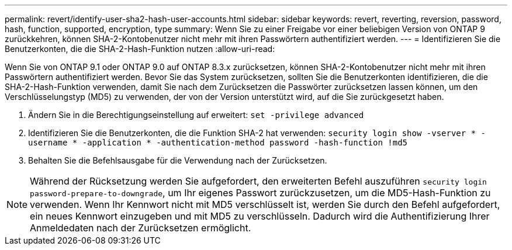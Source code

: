 ---
permalink: revert/identify-user-sha2-hash-user-accounts.html 
sidebar: sidebar 
keywords: revert, reverting, reversion, password, hash, function, supported, encryption, type 
summary: Wenn Sie zu einer Freigabe vor einer beliebigen Version von ONTAP 9 zurückkehren, können SHA-2-Kontobenutzer nicht mehr mit ihren Passwörtern authentifiziert werden. 
---
= Identifizieren Sie die Benutzerkonten, die die SHA-2-Hash-Funktion nutzen
:allow-uri-read: 


[role="lead"]
Wenn Sie von ONTAP 9.1 oder ONTAP 9.0 auf ONTAP 8.3.x zurücksetzen, können SHA-2-Kontobenutzer nicht mehr mit ihren Passwörtern authentifiziert werden. Bevor Sie das System zurücksetzen, sollten Sie die Benutzerkonten identifizieren, die die SHA-2-Hash-Funktion verwenden, damit Sie nach dem Zurücksetzen die Passwörter zurücksetzen lassen können, um den Verschlüsselungstyp (MD5) zu verwenden, der von der Version unterstützt wird, auf die Sie zurückgesetzt haben.

. Ändern Sie in die Berechtigungseinstellung auf erweitert: `set -privilege advanced`
. Identifizieren Sie die Benutzerkonten, die die Funktion SHA-2 hat verwenden: `security login show -vserver * -username * -application * -authentication-method password -hash-function !md5`
. Behalten Sie die Befehlsausgabe für die Verwendung nach der Zurücksetzen.



NOTE: Während der Rücksetzung werden Sie aufgefordert, den erweiterten Befehl auszuführen `security login password-prepare-to-downgrade`, um Ihr eigenes Passwort zurückzusetzen, um die MD5-Hash-Funktion zu verwenden. Wenn Ihr Kennwort nicht mit MD5 verschlüsselt ist, werden Sie durch den Befehl aufgefordert, ein neues Kennwort einzugeben und mit MD5 zu verschlüsseln. Dadurch wird die Authentifizierung Ihrer Anmeldedaten nach der Zurücksetzen ermöglicht.
